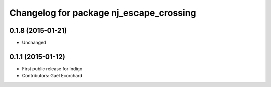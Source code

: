 ^^^^^^^^^^^^^^^^^^^^^^^^^^^^^^^^^^^^^^^^
Changelog for package nj_escape_crossing
^^^^^^^^^^^^^^^^^^^^^^^^^^^^^^^^^^^^^^^^

0.1.8 (2015-01-21)
------------------
* Unchanged

0.1.1 (2015-01-12)
------------------
* First public release for Indigo
* Contributors: Gaël Ecorchard
